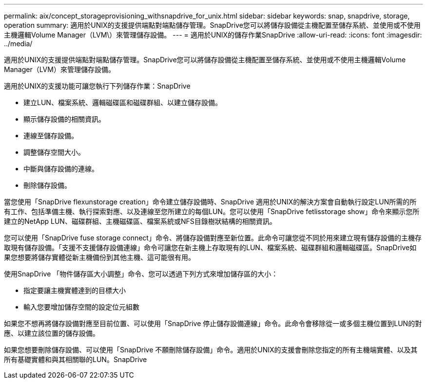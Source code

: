 ---
permalink: aix/concept_storageprovisioning_withsnapdrive_for_unix.html 
sidebar: sidebar 
keywords: snap, snapdrive, storage, operation 
summary: 適用於UNIX的支援提供端點對端點儲存管理。SnapDrive您可以將儲存設備從主機配置至儲存系統、並使用或不使用主機邏輯Volume Manager（LVM\）來管理儲存設備。 
---
= 適用於UNIX的儲存作業SnapDrive
:allow-uri-read: 
:icons: font
:imagesdir: ../media/


[role="lead"]
適用於UNIX的支援提供端點對端點儲存管理。SnapDrive您可以將儲存設備從主機配置至儲存系統、並使用或不使用主機邏輯Volume Manager（LVM）來管理儲存設備。

適用於UNIX的支援功能可讓您執行下列儲存作業：SnapDrive

* 建立LUN、檔案系統、邏輯磁碟區和磁碟群組、以建立儲存設備。
* 顯示儲存設備的相關資訊。
* 連線至儲存設備。
* 調整儲存空間大小。
* 中斷與儲存設備的連線。
* 刪除儲存設備。


當您使用「SnapDrive flexunstorage creation」命令建立儲存設備時、SnapDrive 適用於UNIX的解決方案會自動執行設定LUN所需的所有工作、包括準備主機、執行探索對應、以及連線至您所建立的每個LUN。您可以使用「SnapDrive fetlisstorage show」命令來顯示您所建立的NetApp LUN、磁碟群組、主機磁碟區、檔案系統或NFS目錄樹狀結構的相關資訊。

您可以使用「SnapDrive fuse storage connect」命令、將儲存設備對應至新位置。此命令可讓您從不同於用來建立現有儲存設備的主機存取現有儲存設備。「支援不支援儲存設備連線」命令可讓您在新主機上存取現有的LUN、檔案系統、磁碟群組和邏輯磁碟區。SnapDrive如果您想要將儲存實體從新主機備份到其他主機、這可能很有用。

使用SnapDrive 「物件儲存區大小調整」命令、您可以透過下列方式來增加儲存區的大小：

* 指定要讓主機實體達到的目標大小
* 輸入您要增加儲存空間的設定位元組數


如果您不想再將儲存設備對應至目前位置、可以使用「SnapDrive 停止儲存設備連線」命令。此命令會移除從一或多個主機位置到LUN的對應、以建立該位置的儲存設備。

如果您想要刪除儲存設備、可以使用「SnapDrive 不願刪除儲存設備」命令。適用於UNIX的支援會刪除您指定的所有主機端實體、以及其所有基礎實體和與其相關聯的LUN。SnapDrive
